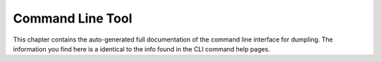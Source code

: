 =================
Command Line Tool
=================

This chapter contains the auto-generated full documentation of the command line
interface for dumpling. The information you find here is a identical to the info
found in the CLI command help pages.

.. click:: dumpling.CLIEntryPoint:cli
   :prog: dumpling
   :nested: full


